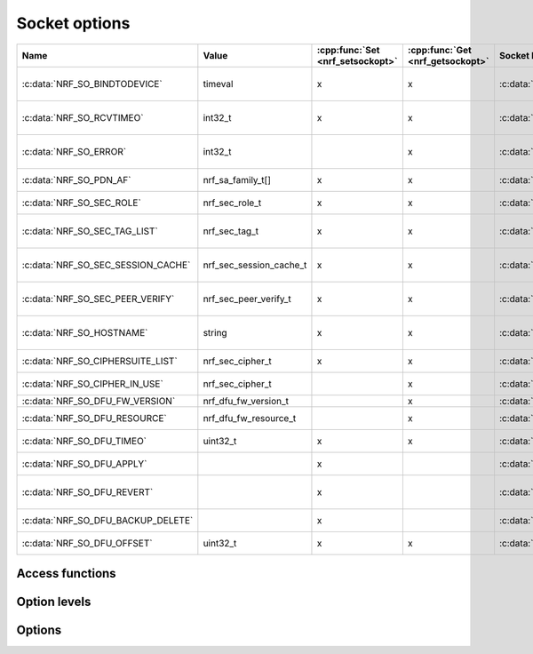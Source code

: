 .. _socket_options:

Socket options
##############

.. list-table::
   :header-rows: 1

   * - Name
     - Value
     - :cpp:func:`Set <nrf_setsockopt>`
     - :cpp:func:`Get <nrf_getsockopt>`
     - Socket level
     - Description
   * - :c:data:`NRF_SO_BINDTODEVICE`
     - timeval
     - x
     - x
     - :c:data:`NRF_SOL_SOCKET`
     - Set socket to use specified interface (only valid for NRF_AF_INET/NRF_AF_INET6).
   * - :c:data:`NRF_SO_RCVTIMEO`
     - int32_t
     - x
     - x
     - :c:data:`NRF_SOL_SOCKET`
     - Maximum time to wait for a blocking receive operation to complete. (0 = Infinite)
   * - :c:data:`NRF_SO_ERROR`
     - int32_t
     -
     - x
     - :c:data:`NRF_SOL_SOCKET`
     - Read out error code of a failing set/getsockopt operation.
   * - :c:data:`NRF_SO_PDN_AF`
     - nrf_sa_family_t[]
     - x
     - x
     - :c:data:`NRF_SOL_PDN`
     - Set and get supported address families on the PDN.
   * - :c:data:`NRF_SO_SEC_ROLE`
     - nrf_sec_role_t
     - x
     - x
     - :c:data:`NRF_SOL_SECURE`
     - Get and/or set the TLS role on the socket.
   * - :c:data:`NRF_SO_SEC_TAG_LIST`
     - nrf_sec_tag_t
     - x
     - x
     - :c:data:`NRF_SOL_SECURE`
     - Get and/or set the security tags to be used on the TLS socket.
   * - :c:data:`NRF_SO_SEC_SESSION_CACHE`
     - nrf_sec_session_cache_t
     - x
     - x
     - :c:data:`NRF_SOL_SECURE`
     - Get and/or set the choice of session caching used on the TLS socket.
   * - :c:data:`NRF_SO_SEC_PEER_VERIFY`
     - nrf_sec_peer_verify_t
     - x
     - x
     - :c:data:`NRF_SOL_SECURE`
     - Get and/or set the choice of peer verification on the TLS socket.
   * - :c:data:`NRF_SO_HOSTNAME`
     - string
     - x
     - x
     - :c:data:`NRF_SOL_SECURE`
     - Get and/or set the host name of the peer used for peer verification.
   * - :c:data:`NRF_SO_CIPHERSUITE_LIST`
     - nrf_sec_cipher_t
     - x
     - x
     - :c:data:`NRF_SOL_SECURE`
     - Get and/or set the TLS cipher suite on the socket.
   * - :c:data:`NRF_SO_CIPHER_IN_USE`
     - nrf_sec_cipher_t
     -
     - x
     - :c:data:`NRF_SOL_SECURE`
     - Get the TLS cipher selected for the session on the socket.
   * - :c:data:`NRF_SO_DFU_FW_VERSION`
     - nrf_dfu_fw_version_t
     -
     - x
     - :c:data:`NRF_SOL_DFU`
     - Get firmware version.
   * - :c:data:`NRF_SO_DFU_RESOURCE`
     - nrf_dfu_fw_resource_t
     -
     - x
     - :c:data:`NRF_SOL_DFU`
     - Get resources available for DFU.
   * - :c:data:`NRF_SO_DFU_TIMEO`
     - uint32_t
     - x
     - x
     - :c:data:`NRF_SOL_DFU`
     - Get and/or set the timeout to send a DFU fragment.
   * - :c:data:`NRF_SO_DFU_APPLY`
     -
     - x
     -
     - :c:data:`NRF_SOL_DFU`
     - Set (execute) firmware upgrade.
   * - :c:data:`NRF_SO_DFU_REVERT`
     -
     - x
     -
     - :c:data:`NRF_SOL_DFU`
     - Set (execute) revert the upgraded firmware to the old one.
   * - :c:data:`NRF_SO_DFU_BACKUP_DELETE`
     -
     - x
     -
     - :c:data:`NRF_SOL_DFU`
     - Set (execute) delete any backup firmware.
   * - :c:data:`NRF_SO_DFU_OFFSET`
     - uint32_t
     - x
     - x
     - :c:data:`NRF_SOL_DFU`
     - Get and/or set the offset of the downloaded firmware.


Access functions
****************

.. doxygengroup:: nrf_socket_options
   :project: nrfxlib
   :members:

Option levels
*************

.. doxygengroup:: nrf_socket_options_levels
   :project: nrfxlib
   :members:

Options
*******

.. doxygengroup:: nrf_socket_options_sockets
   :project: nrfxlib
   :members:

.. doxygengroup:: nrf_socket_options_pdn_sockets
   :project: nrfxlib
   :members:

.. doxygengroup:: nrf_socket_options_secure_sockets
   :project: nrfxlib
   :members:

.. doxygengroup:: nrf_socket_options_dfu_sockets
   :project: nrfxlib
   :members:
